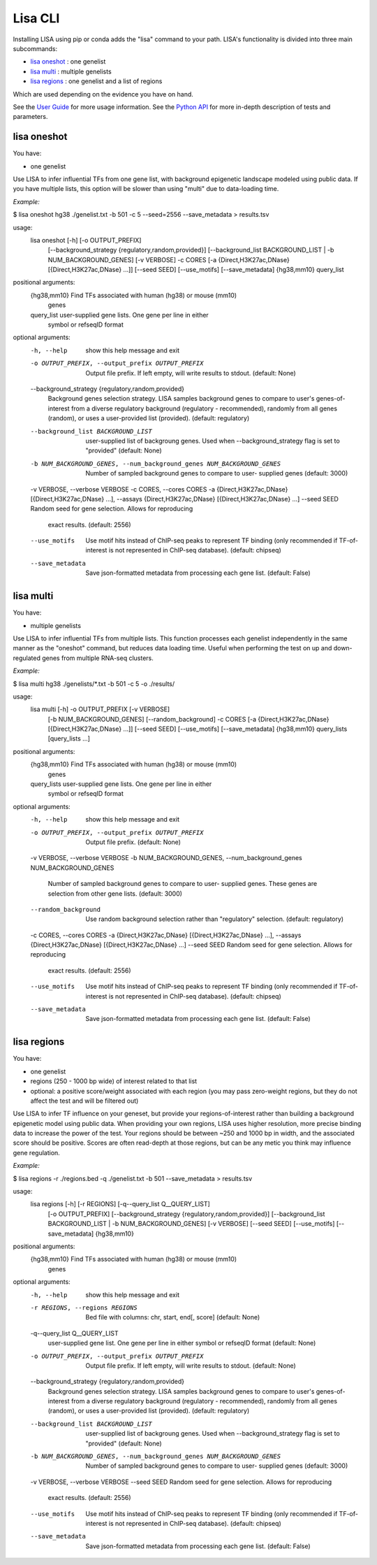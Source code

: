 
********
Lisa CLI
********

Installing LISA using pip or conda adds the "lisa" command to your path. LISA's functionality is divided into three main subcommands:

* `lisa oneshot`_ : one genelist
* `lisa multi`_ : multiple genelists
* `lisa regions`_ : one genelist and a list of regions

Which are used depending on the evidence you have on hand. 

See the `User Guide <docs/user_guide.rst>`_ for more usage information.
See the `Python API <docs/python_api.rst>`_ for more in-depth description of tests and parameters.

lisa oneshot
************

You have:

* one genelist

Use LISA to infer influential TFs from one gene list, with background epigenetic landscape modeled using public data. 
If you have multiple lists, this option will be slower than using "multi" due to data-loading time. 

*Example:*

$ lisa oneshot hg38 ./genelist.txt -b 501 -c 5 --seed=2556 --save_metadata > results.tsv

usage:
	lisa oneshot [-h] [-o OUTPUT_PREFIX]
                            [--background_strategy {regulatory,random,provided}]
                            [--background_list BACKGROUND_LIST | -b NUM_BACKGROUND_GENES]
                            [-v VERBOSE] -c CORES
                            [-a {Direct,H3K27ac,DNase} [{Direct,H3K27ac,DNase} ...]]
                            [--seed SEED] [--use_motifs] [--save_metadata]
                            {hg38,mm10} query_list

positional arguments:
  {hg38,mm10}           Find TFs associated with human (hg38) or mouse (mm10)
                        genes
  query_list            user-supplied gene lists. One gene per line in either
                        symbol or refseqID format

optional arguments:
  -h, --help            show this help message and exit
  -o OUTPUT_PREFIX, --output_prefix OUTPUT_PREFIX
                        Output file prefix. If left empty, will write results
                        to stdout. (default: None)
  --background_strategy {regulatory,random,provided}
                        Background genes selection strategy. LISA samples
                        background genes to compare to user's genes-of-
                        interest from a diverse regulatory background
                        (regulatory - recommended), randomly from all genes
                        (random), or uses a user-provided list (provided).
                        (default: regulatory)
  --background_list BACKGROUND_LIST
                        user-supplied list of backgroung genes. Used when
                        --background_strategy flag is set to "provided"
                        (default: None)
  -b NUM_BACKGROUND_GENES, --num_background_genes NUM_BACKGROUND_GENES
                        Number of sampled background genes to compare to user-
                        supplied genes (default: 3000)
  -v VERBOSE, --verbose VERBOSE
  -c CORES, --cores CORES
  -a {Direct,H3K27ac,DNase} [{Direct,H3K27ac,DNase} ...], --assays {Direct,H3K27ac,DNase} [{Direct,H3K27ac,DNase} ...]
  --seed SEED           Random seed for gene selection. Allows for reproducing
                        exact results. (default: 2556)
  --use_motifs          Use motif hits instead of ChIP-seq peaks to represent
                        TF binding (only recommended if TF-of-interest is not
                        represented in ChIP-seq database). (default: chipseq)
  --save_metadata       Save json-formatted metadata from processing each gene
                        list. (default: False)


lisa multi
**********

You have:

* multiple genelists

Use LISA to infer influential TFs from multiple lists. This function processes each genelist independently in the same manner as the "oneshot" command, but reduces data loading time. Useful when performing 
the test on up and down-regulated genes from multiple RNA-seq clusters.

*Example:*

$ lisa multi hg38 ./genelists/*.txt -b 501 -c 5 -o ./results/

usage:
	lisa multi [-h] -o OUTPUT_PREFIX [-v VERBOSE]
                          [-b NUM_BACKGROUND_GENES] [--random_background] -c
                          CORES
                          [-a {Direct,H3K27ac,DNase} [{Direct,H3K27ac,DNase} ...]]
                          [--seed SEED] [--use_motifs] [--save_metadata]
                          {hg38,mm10} query_lists [query_lists ...]

positional arguments:
  {hg38,mm10}           Find TFs associated with human (hg38) or mouse (mm10)
                        genes
  query_lists           user-supplied gene lists. One gene per line in either
                        symbol or refseqID format

optional arguments:
  -h, --help            show this help message and exit
  -o OUTPUT_PREFIX, --output_prefix OUTPUT_PREFIX
                        Output file prefix. (default: None)
  -v VERBOSE, --verbose VERBOSE
  -b NUM_BACKGROUND_GENES, --num_background_genes NUM_BACKGROUND_GENES
                        Number of sampled background genes to compare to user-
                        supplied genes. These genes are selection from other
                        gene lists. (default: 3000)
  --random_background   Use random background selection rather than
                        "regulatory" selection. (default: regulatory)
  -c CORES, --cores CORES
  -a {Direct,H3K27ac,DNase} [{Direct,H3K27ac,DNase} ...], --assays {Direct,H3K27ac,DNase} [{Direct,H3K27ac,DNase} ...]
  --seed SEED           Random seed for gene selection. Allows for reproducing
                        exact results. (default: 2556)
  --use_motifs          Use motif hits instead of ChIP-seq peaks to represent
                        TF binding (only recommended if TF-of-interest is not
                        represented in ChIP-seq database). (default: chipseq)
  --save_metadata       Save json-formatted metadata from processing each gene
                        list. (default: False)


lisa regions
************

You have:

* one genelist
* regions (250 - 1000 bp wide) of interest related to that list
* optional: a positive score/weight associated with each region (you may pass zero-weight regions, but they do not affect the test and will be filtered out)

Use LISA to infer TF influence on your geneset, but provide your regions-of-interest rather than building a background epigenetic model using public data. When providing 
your own regions, LISA uses higher resolution, more precise binding data to increase the power of the test. Your regions should be between ~250 and 1000 bp in width, and the 
associated score should be positive. Scores are often read-depth at those regions, but can be any metic you think may influence gene regulation.

*Example:*

$ lisa regions -r ./regions.bed -q ./genelist.txt -b 501 --save_metadata > results.tsv

usage:
	lisa regions [-h] [-r REGIONS] [-q--query_list Q__QUERY_LIST]
                            [-o OUTPUT_PREFIX]
                            [--background_strategy {regulatory,random,provided}]
                            [--background_list BACKGROUND_LIST | -b NUM_BACKGROUND_GENES]
                            [-v VERBOSE] [--seed SEED] [--use_motifs]
                            [--save_metadata]
                            {hg38,mm10}

positional arguments:
  {hg38,mm10}           Find TFs associated with human (hg38) or mouse (mm10)
                        genes

optional arguments:
  -h, --help            show this help message and exit
  -r REGIONS, --regions REGIONS
                        Bed file with columns: chr, start, end[, score]
                        (default: None)
  -q--query_list Q__QUERY_LIST
                        user-supplied gene list. One gene per line in either
                        symbol or refseqID format (default: None)
  -o OUTPUT_PREFIX, --output_prefix OUTPUT_PREFIX
                        Output file prefix. If left empty, will write results
                        to stdout. (default: None)
  --background_strategy {regulatory,random,provided}
                        Background genes selection strategy. LISA samples
                        background genes to compare to user's genes-of-
                        interest from a diverse regulatory background
                        (regulatory - recommended), randomly from all genes
                        (random), or uses a user-provided list (provided).
                        (default: regulatory)
  --background_list BACKGROUND_LIST
                        user-supplied list of backgroung genes. Used when
                        --background_strategy flag is set to "provided"
                        (default: None)
  -b NUM_BACKGROUND_GENES, --num_background_genes NUM_BACKGROUND_GENES
                        Number of sampled background genes to compare to user-
                        supplied genes (default: 3000)
  -v VERBOSE, --verbose VERBOSE
  --seed SEED           Random seed for gene selection. Allows for reproducing
                        exact results. (default: 2556)
  --use_motifs          Use motif hits instead of ChIP-seq peaks to represent
                        TF binding (only recommended if TF-of-interest is not
                        represented in ChIP-seq database). (default: chipseq)
  --save_metadata       Save json-formatted metadata from processing each gene
                        list. (default: False)

